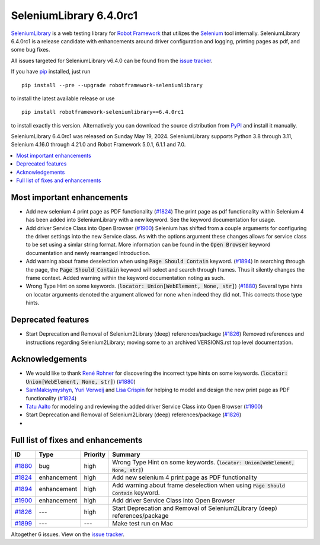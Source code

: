 ========================
SeleniumLibrary 6.4.0rc1
========================


.. default-role:: code


SeleniumLibrary_ is a web testing library for `Robot Framework`_ that utilizes
the Selenium_ tool internally. SeleniumLibrary 6.4.0rc1 is a release candidate
with enhancements around driver configuration and logging, printing pages as pdf,
and some bug fixes.

All issues targeted for SeleniumLibrary v6.4.0 can be found
from the `issue tracker`_.

If you have pip_ installed, just run

::

   pip install --pre --upgrade robotframework-seleniumlibrary

to install the latest available release or use

::

   pip install robotframework-seleniumlibrary==6.4.0rc1

to install exactly this version. Alternatively you can download the source
distribution from PyPI_ and install it manually.

SeleniumLibrary 6.4.0rc1 was released on Sunday May 19, 2024. SeleniumLibrary supports
Python 3.8 through 3.11, Selenium 4.16.0 through 4.21.0 and
Robot Framework 5.0.1, 6.1.1 and 7.0.

.. _Robot Framework: http://robotframework.org
.. _SeleniumLibrary: https://github.com/robotframework/SeleniumLibrary
.. _Selenium: http://seleniumhq.org
.. _pip: http://pip-installer.org
.. _PyPI: https://pypi.python.org/pypi/robotframework-seleniumlibrary
.. _issue tracker: https://github.com/robotframework/SeleniumLibrary/issues?q=milestone%3Av6.4.0


.. contents::
   :depth: 2
   :local:

Most important enhancements
===========================

- Add new selenium 4 print page as PDF functionality (`#1824`_)
  The print page as pdf functionality within Selenium 4 has been added into SeleniumLibrary
  with a new keyword. See the keyword documentation for usage.
- Add driver Service Class into Open Browser (`#1900`_)
  Selenium has shifted from a couple arguments for configuring the driver settings into the new
  Service class. As with the options argument these changes allows for service class to be set
  using a simlar string format. More information can be found in the `Open Browser` keyword
  documentation and newly rearranged Introduction.
- Add warning about frame deselection when using `Page Should Contain` keyword. (`#1894`_)
  In searching through the page, the `Page Should Contain` keyword will select and search
  through frames. Thus it silently changes the frame context. Added warning within the keyword
  documentation noting as such.
- Wrong Type Hint on some keywords. (`locator: Union[WebElement, None, str]`) (`#1880`_)
  Several type hints on locator arguments denoted the argument allowed for none when indeed
  they did not. This corrects those type hints.

Deprecated features
===================

- Start Deprecation and Removal of Selenium2Library (deep) references/package (`#1826`_)
  Removed references and instructions regarding Selenium2Library; moving some to an archived
  VERSIONS.rst top level documentation.

Acknowledgements
================

- We would like to thank `René Rohner <https://github.com/Snooz82>`_ for discovering the
  incorrect type hints on some keywords. (`locator: Union[WebElement, None, str]`) (`#1880`_)
- `SamMaksymyshyn <https://github.com/SamMaksymyshyn>`_,  `Yuri Verweij <https://github.com/yuriverweij>`_
  and `Lisa Crispin <https://lisacrispin.com/>`_ for helping to model and design the new
  print page as PDF functionality (`#1824`_)
- `Tatu Aalto <https://github.com/aaltat>`_ for modeling and reviewing the added driver Service Class into Open Browser (`#1900`_)
- Start Deprecation and Removal of Selenium2Library (deep) references/package (`#1826`_)
- .. and Tatu for fixing the internal test run on Mac (`#1899`_)

Full list of fixes and enhancements
===================================

.. list-table::
    :header-rows: 1

    * - ID
      - Type
      - Priority
      - Summary
    * - `#1880`_
      - bug
      - high
      - Wrong Type Hint on some keywords. (`locator: Union[WebElement, None, str]`)
    * - `#1824`_
      - enhancement
      - high
      - Add new selenium 4 print page as PDF functionality
    * - `#1894`_
      - enhancement
      - high
      - Add warning about frame deselection when using `Page Should Contain` keyword.
    * - `#1900`_
      - enhancement
      - high
      - Add driver Service Class into Open Browser
    * - `#1826`_
      - ---
      - high
      - Start Deprecation and Removal of Selenium2Library (deep) references/package
    * - `#1899`_
      - ---
      - ---
      - Make test run on Mac

Altogether 6 issues. View on the `issue tracker <https://github.com/robotframework/SeleniumLibrary/issues?q=milestone%3Av6.4.0>`__.

.. _#1880: https://github.com/robotframework/SeleniumLibrary/issues/1880
.. _#1824: https://github.com/robotframework/SeleniumLibrary/issues/1824
.. _#1894: https://github.com/robotframework/SeleniumLibrary/issues/1894
.. _#1900: https://github.com/robotframework/SeleniumLibrary/issues/1900
.. _#1826: https://github.com/robotframework/SeleniumLibrary/issues/1826
.. _#1899: https://github.com/robotframework/SeleniumLibrary/issues/1899
